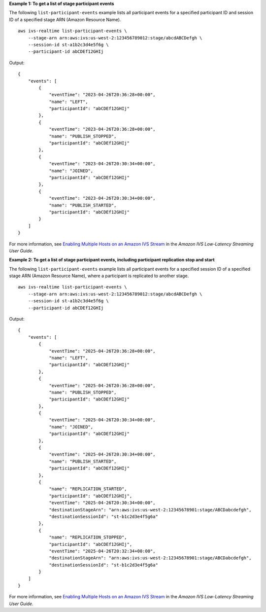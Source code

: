 **Example 1: To get a list of stage participant events**

The following ``list-participant-events`` example lists all participant events for a specified participant ID and session ID of a specified stage ARN (Amazon Resource Name). ::

    aws ivs-realtime list-participant-events \
        --stage-arn arn:aws:ivs:us-west-2:123456789012:stage/abcdABCDefgh \
        --session-id st-a1b2c3d4e5f6g \
        --participant-id abCDEf12GHIj

Output::

    {
        "events": [
            {
                "eventTime": "2023-04-26T20:36:28+00:00",
                "name": "LEFT",
                "participantId": "abCDEf12GHIj"
            },
            {
                "eventTime": "2023-04-26T20:36:28+00:00",
                "name": "PUBLISH_STOPPED",
                "participantId": "abCDEf12GHIj"
            },
            {
                "eventTime": "2023-04-26T20:30:34+00:00",
                "name": "JOINED",
                "participantId": "abCDEf12GHIj"
            },
            {
                "eventTime": "2023-04-26T20:30:34+00:00",
                "name": "PUBLISH_STARTED",
                "participantId": "abCDEf12GHIj"
            }
        ]
    }

For more information, see `Enabling Multiple Hosts on an Amazon IVS Stream <https://docs.aws.amazon.com/ivs/latest/LowLatencyUserGuide/multiple-hosts.html>`__ in the *Amazon IVS Low-Latency Streaming User Guide*.

**Example 2: To get a list of stage participant events, including participant replication stop and start**

The following ``list-participant-events`` example lists all participant events for a specified session ID of a specified stage ARN (Amazon Resource Name), where a participant is replicated to another stage. ::

    aws ivs-realtime list-participant-events \
        --stage-arn arn:aws:ivs:us-west-2:123456789012:stage/abcdABCDefgh \
        --session-id st-a1b2c3d4e5f6g \
        --participant-id abCDEf12GHIj

Output::

    {
        "events": [
            {
                "eventTime": "2025-04-26T20:36:28+00:00",
                "name": "LEFT",
                "participantId": "abCDEf12GHIj"
            },
            {
                "eventTime": "2025-04-26T20:36:28+00:00",
                "name": "PUBLISH_STOPPED",
                "participantId": "abCDEf12GHIj"
            },
            {
                "eventTime": "2025-04-26T20:30:34+00:00",
                "name": "JOINED",
                "participantId": "abCDEf12GHIj"
            },
            {
                "eventTime": "2025-04-26T20:30:34+00:00",
                "name": "PUBLISH_STARTED",
                "participantId": "abCDEf12GHIj"
            },
            {
                "name": "REPLICATION_STARTED",
                "participantId": "abCDEf12GHIj",
                "eventTime": "2025-04-26T20:30:34+00:00",
                "destinationStageArn": "arn:aws:ivs:us-west-2:12345678901:stage/ABCDabcdefgh",
                "destinationSessionId": "st-b1c2d3e4f5g6a"
            },
            {
                "name": "REPLICATION_STOPPED",
                "participantId": "abCDEf12GHIj",
                "eventTime": "2025-04-26T20:32:34+00:00",
                "destinationStageArn": "arn:aws:ivs:us-west-2:12345678901:stage/ABCDabcdefgh",
                "destinationSessionId": "st-b1c2d3e4f5g6a"
            }
        ]
    }

For more information, see `Enabling Multiple Hosts on an Amazon IVS Stream <https://docs.aws.amazon.com/ivs/latest/LowLatencyUserGuide/multiple-hosts.html>`__ in the *Amazon IVS Low-Latency Streaming User Guide*.
